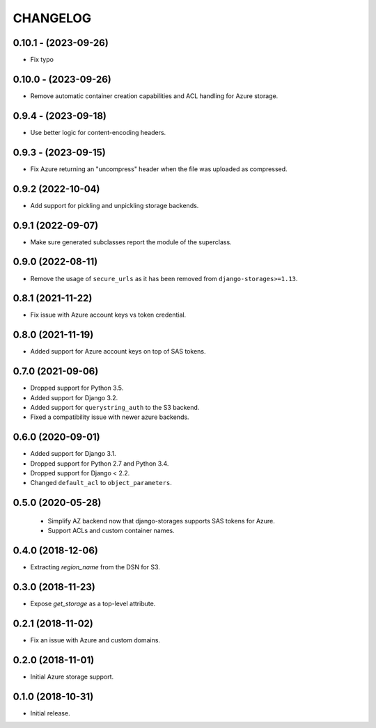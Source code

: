 =========
CHANGELOG
=========


0.10.1 - (2023-09-26)
=====================

* Fix typo


0.10.0 - (2023-09-26)
=====================

* Remove automatic container creation capabilities and ACL handling for Azure storage.


0.9.4 - (2023-09-18)
====================

* Use better logic for content-encoding headers.


0.9.3 - (2023-09-15)
====================

* Fix Azure returning an "uncompress" header when the file was uploaded as compressed.


0.9.2 (2022-10-04)
==================

* Add support for pickling and unpickling storage backends.


0.9.1 (2022-09-07)
==================

* Make sure generated subclasses report the module of the superclass.


0.9.0 (2022-08-11)
==================

* Remove the usage of ``secure_urls`` as it has been removed from
  ``django-storages>=1.13``.


0.8.1 (2021-11-22)
==================

* Fix issue with Azure account keys vs token credential.


0.8.0 (2021-11-19)
==================

* Added support for Azure account keys on top of SAS tokens.


0.7.0 (2021-09-06)
==================

* Dropped support for Python 3.5.
* Added support for Django 3.2.
* Added support for ``querystring_auth`` to the S3 backend.
* Fixed a compatibility issue with newer azure backends.


0.6.0 (2020-09-01)
==================

* Added support for Django 3.1.
* Dropped support for Python 2.7 and Python 3.4.
* Dropped support for Django < 2.2.
* Changed ``default_acl`` to ``object_parameters``.


0.5.0 (2020-05-28)
==================

 * Simplify AZ backend now that django-storages supports SAS tokens for Azure.
 * Support ACLs and custom container names.


0.4.0 (2018-12-06)
==================

* Extracting `region_name` from the DSN for S3.


0.3.0 (2018-11-23)
==================

* Expose `get_storage` as a top-level attribute.


0.2.1 (2018-11-02)
==================

* Fix an issue with Azure and custom domains.


0.2.0 (2018-11-01)
==================

* Initial Azure storage support.


0.1.0 (2018-10-31)
==================

* Initial release.
